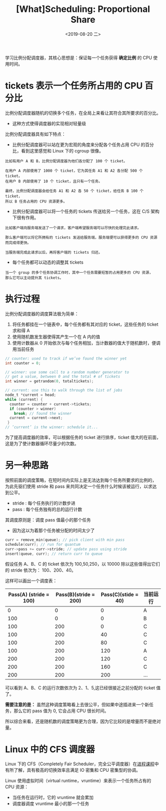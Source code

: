 #+TITLE: [What]Scheduling: Proportional Share
#+DATE: <2019-08-20 二> 
#+TAGS: CS
#+LAYOUT: post
#+CATEGORIES: book,ostep
#+NAME: <book_ostep_cpu-sched-lottery.org>
#+OPTIONS: ^:nil
#+OPTIONS: ^:{}

学习比例分配调度器，其核心思想是：保证每一个任务获得 *确定比例* 的 CPU 使用时间。
#+BEGIN_EXPORT html
<!--more-->
#+END_EXPORT
* tickets 表示一个任务所占用的 CPU 百分比
比例分配调度器随机的切换多个任务，在全局上来看让其符合其所要求的百分比。
- 这种方式使得调度器的实现相对轻量级

比例分配调度器具有如下特点：
- 比例分配调度器可以站在更为宏观的角度来分配各个任务占用 CPU 的百分比，看到这里感觉和 Linux 下的 cgroup 很像。
#+BEGIN_EXAMPLE
  比如有用户 A 和 B，比例分配调度器为他们各分配了 100 个 ticket。

  在用户 A 内部使用了 1000 个 ticket，它为其任务 A1 和 A2 各分配 500 个 ticket。
  在用户 B 内部使用了 10 个 ticket，且只有一个任务。

  最终，比例分配调度器会给任务 A1 和 A2 各 50 个 ticket，给任务 B 100 个 ticket，
  所以 B 任务占用的 CPU 资源更多。
#+END_EXAMPLE
- 比例分配调度器可以将一个任务的 tickets 传送给另一个任务，这在 C/S 架构下很有作用。
#+BEGIN_EXAMPLE
  比如客户端向服务端发送了一个请求，客户端希望服务端可以尽快的处理完此请求。

  那么客户端可以将它所拥有的 tickets 发送给服务端，服务端便可以获得更多的 CPU 资源而完成得更快。

  当服务端完成此请求以后，再将客户端的 tickets 归还。
#+END_EXAMPLE
- 每个任务都可以动态的调整其 tickets
#+BEGIN_EXAMPLE
  当一个 group 的多个任务协调工作时，其中一个任务需要短暂的占用更多的 CPU 资源，
  那么它可以主动提升其 tickets。
#+END_EXAMPLE
* 执行过程
比例分配调度器的调度算法极为简单：
1. 将任务都挂在一个链表中，每个任务都有其对应的 ticket，这些任务的 ticket 求和得 A
2. 使用随机数发生器使得其产生一个在 A 内的值
3. 使用计数器从 0 开始依次与每个任务相加，当计数器的值大于随机数时，便调用当前任务
#+BEGIN_SRC c
  // counter: used to track if we’ve found the winner yet
  int counter = 0;

  // winner: use some call to a random number generator to
  // get a value, between 0 and the total # of tickets
  int winner = getrandom(0, totaltickets);

  // current: use this to walk through the list of jobs
  node_t *current = head;
  while (current) {
    counter = counter + current->tickets;
    if (counter > winner)
      break; // found the winner
    current = current->next;
   }
  // ’current’ is the winner: schedule it...
#+END_SRC

为了提高调度器的效率，可以根据任务的 ticket 进行排序，ticket 值大的在前面，这是为了使计数器循环尽量少的次数。

* 另一种思路
按照前面的调度策略，在短时间内实际上是无法达到每个任务所要求的比例的，
为此先驱们使用 stride 和 pass 来共同决定一个任务什么时候该被运行，以求达到公平。
- stride : 每个任务执行的计数步进
- pass : 每个任务独有的总的运行计数

其调度原则是：调度 pass 值最小的那个任务
- 因为这以为着那个任务被分配的时间太少了
#+BEGIN_SRC c
  curr = remove_min(queue); // pick client with min pass
  schedule(curr); // run for quantum
  curr->pass += curr->stride; // update pass using stride
  insert(queue, curr); // return curr to queue
#+END_SRC

假设任务 A、B、C 的 ticket 依次为 100,50,250，以 10000 除以这些值得出它们的 stride 依次为：
100、200、40。

这样可以画出一个调度表：
| Pass(A) (stride = 100) | Pass(B)(stride = 200) | Pass(C)(stide = 40) | 当前运行 |
|------------------------+-----------------------+---------------------+----------|
|                      0 |                     0 |                   0 | A        |
|                    100 |                     0 |                   0 | B        |
|                    100 |                   200 |                   0 | C        |
|                    100 |                   200 |                  40 | C        |
|                    100 |                   200 |                  80 | C        |
|                    100 |                   200 |                 120 | A        |
|                    200 |                   200 |                 120 | C        |
|                    200 |                   200 |                 160 | C        |
|                    200 |                   200 |                 200 | ...      |

可以看到 A、B、C 的运行次数依次为 2、1、5,这已经很接近之前分配的 ticket 值了。

*需要注意的是：* 虽然这种调度策略看上去很公平，但如果中途插进来一个新任务，那么它的 pass 值为 0,
它会占用 CPU 很长时间。

所以综合来看，还是随机数的调度策略更为合理，因为它比较的是增量而不是绝对量。
* Linux 中的 CFS 调度器
Linux 下的 CFS（Completely Fair Scheduler，完全公平调度器）在[[http://kcmetercec.top/2018/05/26/linux_ps_schedule/#org384066f][进程课程]]中有所了解，具有极高的切换效率且满足 IO 密集和 CPU 密集型的协调。

Linux 使用虚拟时间（virtual runtime，vruntime）来表示一个任务所占有的 CPU 资源：
- 当任务在运行时，它的 vruntime 就会累加
- 调度器调度 vruntime 最小的那一个任务
